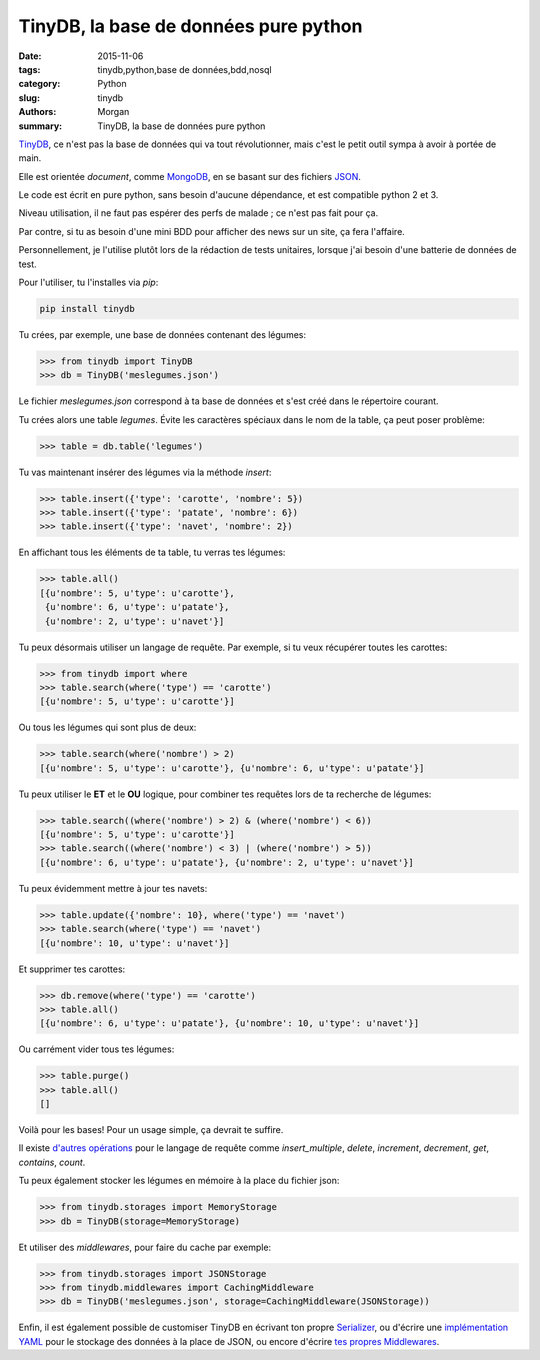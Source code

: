 TinyDB, la base de données pure python
######################################

:date: 2015-11-06
:tags: tinydb,python,base de données,bdd,nosql
:category: Python
:slug: tinydb
:authors: Morgan
:summary: TinyDB, la base de données pure python

.. image:: ./images/tinydb.png
    :alt: TinyDB
    :align: right

`TinyDB <https://github.com/msiemens/tinydb>`_, ce n'est pas la base de données qui va tout révolutionner, mais
c'est le petit outil sympa à avoir à portée de main.

Elle est orientée *document*, comme `MongoDB <https://www.mongodb.org/>`_, en se basant sur des fichiers `JSON <http://www.json.org/>`_.

Le code est écrit en pure python, sans besoin d'aucune dépendance, et est compatible
python 2 et 3.

Niveau utilisation, il ne faut pas espérer des perfs de malade ; ce n'est pas fait
pour ça.

Par contre, si tu as besoin d'une mini BDD pour afficher des news sur
un site, ça fera l'affaire.

Personnellement, je l'utilise plutôt lors de la rédaction de tests unitaires,
lorsque j'ai besoin d'une batterie de données de test.

Pour l'utiliser, tu l'installes via *pip*:

.. code-block:: bash

    pip install tinydb

Tu crées, par exemple, une base de données contenant des légumes:

.. code-block:: python

    >>> from tinydb import TinyDB
    >>> db = TinyDB('meslegumes.json')

Le fichier *meslegumes.json* correspond à ta base de données et s'est créé dans
le répertoire courant.

Tu crées alors une table *legumes*. Évite les caractères spéciaux dans le nom de la table,
ça peut poser problème:

.. code-block:: python

    >>> table = db.table('legumes')

Tu vas maintenant insérer des légumes via la méthode *insert*:

.. code-block:: python

    >>> table.insert({'type': 'carotte', 'nombre': 5})
    >>> table.insert({'type': 'patate', 'nombre': 6})
    >>> table.insert({'type': 'navet', 'nombre': 2})

En affichant tous les éléments de ta table, tu verras tes légumes:

.. code-block:: python

    >>> table.all()
    [{u'nombre': 5, u'type': u'carotte'},
     {u'nombre': 6, u'type': u'patate'},
     {u'nombre': 2, u'type': u'navet'}]

Tu peux désormais utiliser un langage de requête.
Par exemple, si tu veux récupérer toutes les carottes:

.. code-block:: python

    >>> from tinydb import where
    >>> table.search(where('type') == 'carotte')
    [{u'nombre': 5, u'type': u'carotte'}]

Ou tous les légumes qui sont plus de deux:

.. code-block:: python

    >>> table.search(where('nombre') > 2)
    [{u'nombre': 5, u'type': u'carotte'}, {u'nombre': 6, u'type': u'patate'}]

Tu peux utiliser le **ET** et le **OU** logique, pour combiner tes requêtes lors
de ta recherche de légumes:

.. code-block:: python

    >>> table.search((where('nombre') > 2) & (where('nombre') < 6))
    [{u'nombre': 5, u'type': u'carotte'}]
    >>> table.search((where('nombre') < 3) | (where('nombre') > 5))
    [{u'nombre': 6, u'type': u'patate'}, {u'nombre': 2, u'type': u'navet'}]

Tu peux évidemment mettre à jour tes navets:

.. code-block:: python

    >>> table.update({'nombre': 10}, where('type') == 'navet')
    >>> table.search(where('type') == 'navet')
    [{u'nombre': 10, u'type': u'navet'}]

Et supprimer tes carottes:

.. code-block:: python

    >>> db.remove(where('type') == 'carotte')
    >>> table.all()
    [{u'nombre': 6, u'type': u'patate'}, {u'nombre': 10, u'type': u'navet'}]

Ou carrément vider tous tes légumes:

.. code-block:: python

    >>> table.purge()
    >>> table.all()
    []

Voilà pour les bases! Pour un usage simple, ça devrait te suffire.

Il existe `d'autres opérations <http://tinydb.readthedocs.org/en/latest/usage.html#recap>`_
pour le langage de requête comme *insert_multiple*,
*delete*, *increment*, *decrement*, *get*, *contains*, *count*.

Tu peux également stocker les légumes en mémoire à la place du fichier json:

.. code-block:: python

    >>> from tinydb.storages import MemoryStorage
    >>> db = TinyDB(storage=MemoryStorage)

Et utiliser des *middlewares*, pour faire du cache par exemple:

.. code-block:: python

    >>> from tinydb.storages import JSONStorage
    >>> from tinydb.middlewares import CachingMiddleware
    >>> db = TinyDB('meslegumes.json', storage=CachingMiddleware(JSONStorage))

Enfin, il est également possible de customiser TinyDB en écrivant ton propre
`Serializer <http://tinydb.readthedocs.org/en/latest/extend.html#write-a-serializer>`_,
ou d'écrire une `implémentation YAML <http://tinydb.readthedocs.org/en/latest/extend.html#write-a-custom-storage>`_
pour le stockage des données à la place de JSON, ou encore d'écrire
`tes propres Middlewares <http://tinydb.readthedocs.org/en/latest/extend.html#write-a-custom-middleware>`_.
